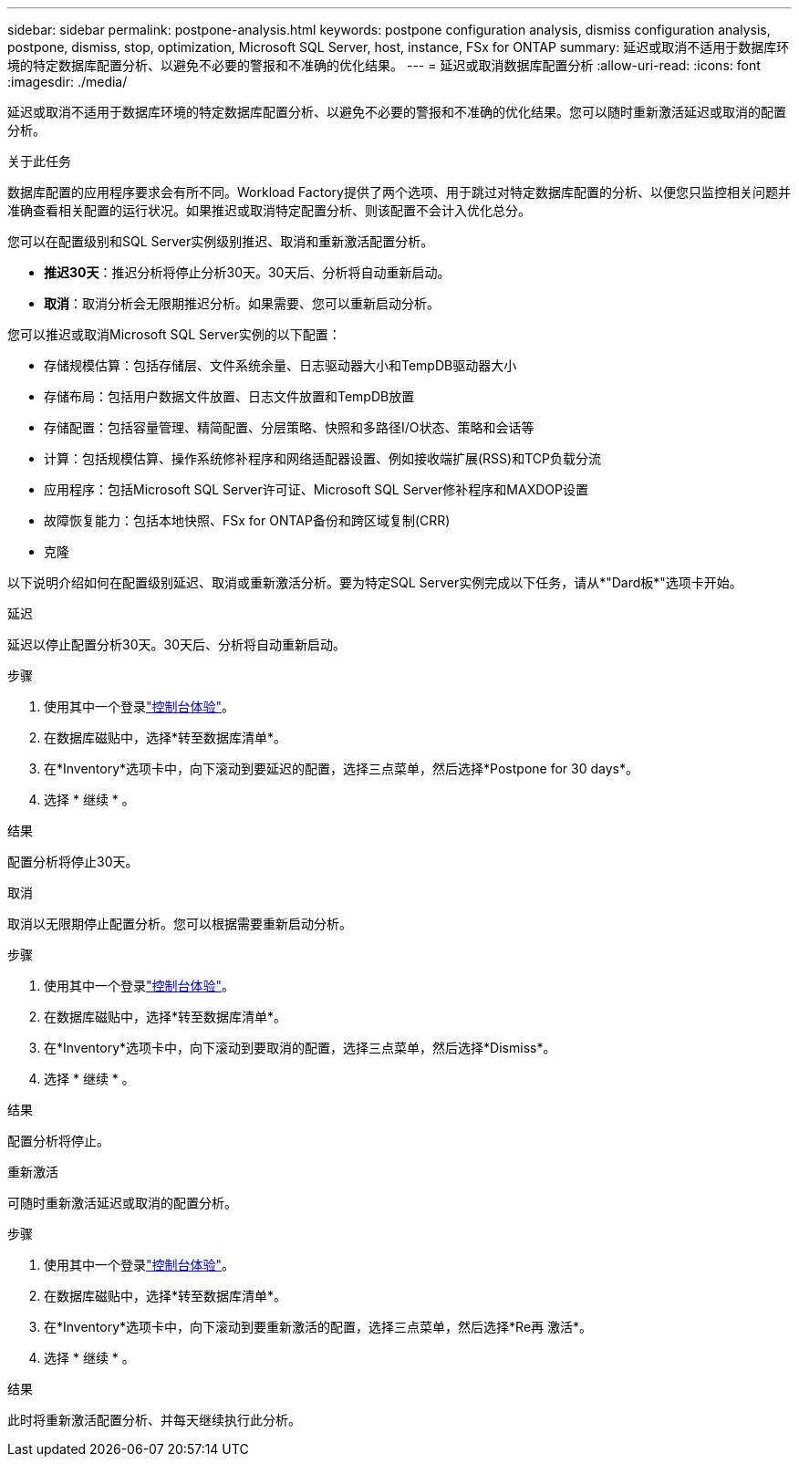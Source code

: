 ---
sidebar: sidebar 
permalink: postpone-analysis.html 
keywords: postpone configuration analysis, dismiss configuration analysis, postpone, dismiss, stop, optimization, Microsoft SQL Server, host, instance, FSx for ONTAP 
summary: 延迟或取消不适用于数据库环境的特定数据库配置分析、以避免不必要的警报和不准确的优化结果。 
---
= 延迟或取消数据库配置分析
:allow-uri-read: 
:icons: font
:imagesdir: ./media/


[role="lead"]
延迟或取消不适用于数据库环境的特定数据库配置分析、以避免不必要的警报和不准确的优化结果。您可以随时重新激活延迟或取消的配置分析。

.关于此任务
数据库配置的应用程序要求会有所不同。Workload Factory提供了两个选项、用于跳过对特定数据库配置的分析、以便您只监控相关问题并准确查看相关配置的运行状况。如果推迟或取消特定配置分析、则该配置不会计入优化总分。

您可以在配置级别和SQL Server实例级别推迟、取消和重新激活配置分析。

* *推迟30天*：推迟分析将停止分析30天。30天后、分析将自动重新启动。
* *取消*：取消分析会无限期推迟分析。如果需要、您可以重新启动分析。


您可以推迟或取消Microsoft SQL Server实例的以下配置：

* 存储规模估算：包括存储层、文件系统余量、日志驱动器大小和TempDB驱动器大小
* 存储布局：包括用户数据文件放置、日志文件放置和TempDB放置
* 存储配置：包括容量管理、精简配置、分层策略、快照和多路径I/O状态、策略和会话等
* 计算：包括规模估算、操作系统修补程序和网络适配器设置、例如接收端扩展(RSS)和TCP负载分流
* 应用程序：包括Microsoft SQL Server许可证、Microsoft SQL Server修补程序和MAXDOP设置
* 故障恢复能力：包括本地快照、FSx for ONTAP备份和跨区域复制(CRR)
* 克隆


以下说明介绍如何在配置级别延迟、取消或重新激活分析。要为特定SQL Server实例完成以下任务，请从*"Dard板*"选项卡开始。

[role="tabbed-block"]
====
.延迟
延迟以停止配置分析30天。30天后、分析将自动重新启动。

--
.步骤
. 使用其中一个登录link:https://docs.netapp.com/us-en/workload-setup-admin/console-experiences.html["控制台体验"^]。
. 在数据库磁贴中，选择*转至数据库清单*。
. 在*Inventory*选项卡中，向下滚动到要延迟的配置，选择三点菜单，然后选择*Postpone for 30 days*。
. 选择 * 继续 * 。


.结果
配置分析将停止30天。

--
.取消
取消以无限期停止配置分析。您可以根据需要重新启动分析。

--
.步骤
. 使用其中一个登录link:https://docs.netapp.com/us-en/workload-setup-admin/console-experiences.html["控制台体验"^]。
. 在数据库磁贴中，选择*转至数据库清单*。
. 在*Inventory*选项卡中，向下滚动到要取消的配置，选择三点菜单，然后选择*Dismiss*。
. 选择 * 继续 * 。


.结果
配置分析将停止。

--
.重新激活
可随时重新激活延迟或取消的配置分析。

--
.步骤
. 使用其中一个登录link:https://docs.netapp.com/us-en/workload-setup-admin/console-experiences.html["控制台体验"^]。
. 在数据库磁贴中，选择*转至数据库清单*。
. 在*Inventory*选项卡中，向下滚动到要重新激活的配置，选择三点菜单，然后选择*Re再 激活*。
. 选择 * 继续 * 。


.结果
此时将重新激活配置分析、并每天继续执行此分析。

--
====